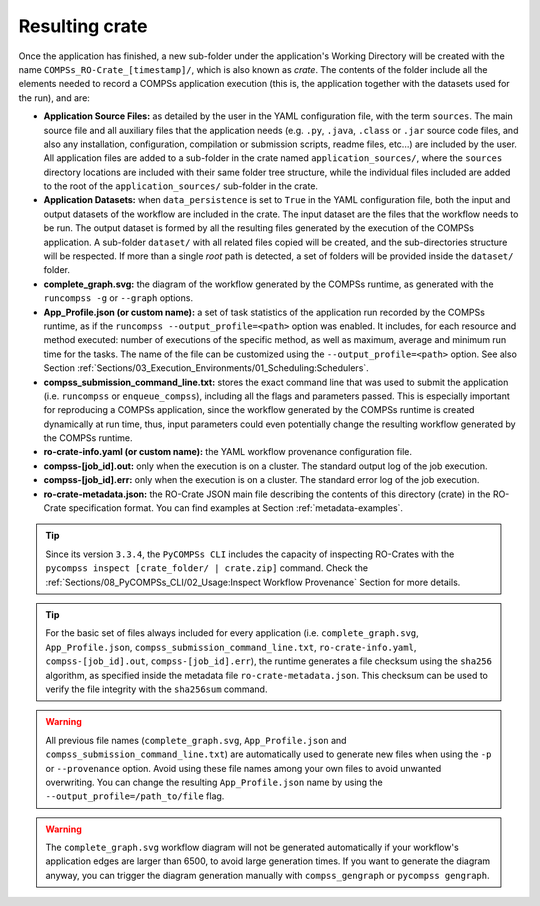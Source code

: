 .. _resulting-crate:

---------------
Resulting crate
---------------

Once the application has finished, a new sub-folder under the application's Working Directory
will be created with the name ``COMPSs_RO-Crate_[timestamp]/``, which is also known as *crate*. The contents of the
folder include all the elements needed to record a COMPSs application execution (this is, the application together with
the datasets used for the run), and
are:

- **Application Source Files:** as detailed by the user in the YAML configuration file,
  with the term ``sources``.
  The main source file and all auxiliary files that the application needs (e.g. ``.py``, ``.java``, ``.class``
  or ``.jar`` source code files, and also any installation, configuration, compilation or submission scripts, readme files, etc...) are included
  by the user. All application files are added to a sub-folder in the crate named ``application_sources/``, where
  the ``sources`` directory locations are included with their same folder tree structure, while the individual files included
  are added to the root of the ``application_sources/`` sub-folder in the crate.

- **Application Datasets:** when ``data_persistence`` is set to ``True`` in the YAML configuration file, both
  the input and output datasets of the workflow are included in the crate. The input dataset are the files that the
  workflow needs to be run. The output dataset is formed by all the resulting files generated by the execution of the
  COMPSs application. A sub-folder ``dataset/`` with all related files copied will be created, and the sub-directories
  structure will be respected. If more than a single *root* path is detected, a set of folders will be
  provided inside the ``dataset/`` folder.

- **complete_graph.svg:** the diagram of the workflow generated by the COMPSs runtime,
  as generated with the ``runcompss -g`` or ``--graph`` options.

- **App_Profile.json (or custom name):** a set of task statistics of the application run recorded by the
  COMPSs runtime, as if the ``runcompss --output_profile=<path>`` option was enabled.
  It includes, for each resource and method executed: number of executions of the
  specific method, as well as maximum, average and minimum run time for the tasks.
  The name of the file can be customized using the ``--output_profile=<path>`` option. See also Section
  :ref:`Sections/03_Execution_Environments/01_Scheduling:Schedulers`.

- **compss_submission_command_line.txt:** stores the exact command line that was used to submit the application
  (i.e. ``runcompss`` or ``enqueue_compss``), including all the flags and parameters passed.
  This is especially important for reproducing a COMPSs
  application, since the workflow generated by the COMPSs runtime is created dynamically at run time, thus,
  input parameters could even potentially change the resulting workflow generated by the COMPSs runtime.

- **ro-crate-info.yaml (or custom name):** the YAML workflow provenance configuration file.

- **compss-[job_id].out:** only when the execution is on a cluster. The standard output log of the job execution.

- **compss-[job_id].err:** only when the execution is on a cluster. The standard error log of the job execution.

- **ro-crate-metadata.json:** the RO-Crate JSON main file describing the contents of
  this directory (crate) in the RO-Crate specification format. You can find examples at Section
  :ref:`metadata-examples`.

.. TIP::
    Since its version ``3.3.4``, the ``PyCOMPSs CLI`` includes the capacity of inspecting RO-Crates with the
    ``pycompss inspect [crate_folder/ | crate.zip]`` command. Check the :ref:`Sections/08_PyCOMPSs_CLI/02_Usage:Inspect Workflow Provenance`
    Section for more details.

.. TIP::

    For the basic set of files always included for every application (i.e. ``complete_graph.svg``, ``App_Profile.json``,
    ``compss_submission_command_line.txt``, ``ro-crate-info.yaml``, ``compss-[job_id].out``, ``compss-[job_id].err``),
    the runtime generates a file checksum using the ``sha256`` algorithm, as specified inside the metadata file
    ``ro-crate-metadata.json``. This checksum can be used to verify the file integrity with the ``sha256sum`` command.

.. WARNING::

    All previous file names (``complete_graph.svg``, ``App_Profile.json`` and ``compss_submission_command_line.txt``)
    are automatically used to generate new files when using the ``-p`` or ``--provenance`` option.
    Avoid using these file names among
    your own files to avoid unwanted overwriting. You can change the resulting ``App_Profile.json`` name by using
    the ``--output_profile=/path_to/file`` flag.

.. WARNING::

    The ``complete_graph.svg`` workflow diagram will not be generated automatically if your workflow's application
    edges are larger than 6500, to avoid large generation times. If you want to generate the diagram anyway, you can
    trigger the diagram generation manually with ``compss_gengraph`` or ``pycompss gengraph``.

